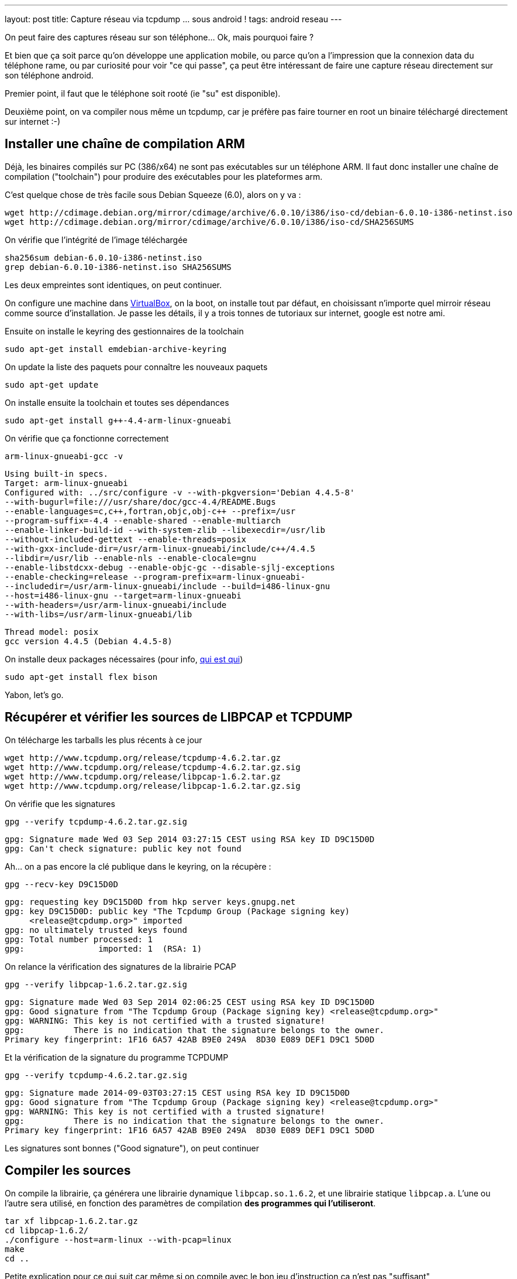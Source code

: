 ---
layout: post
title: Capture réseau via tcpdump ... sous android !
tags: android reseau
---

On peut faire des captures réseau sur son téléphone... Ok, mais pourquoi faire ?

Et bien que ça soit parce qu'on développe une application mobile, ou parce qu'on a l'impression que la connexion data du téléphone rame, ou par curiosité pour voir "ce qui passe", ça peut être intéressant de faire une capture réseau directement sur son téléphone android.

Premier point, il faut que le téléphone soit rooté (ie "su" est disponible).

Deuxième point, on va compiler nous même un tcpdump, car je préfère pas faire tourner en root un binaire téléchargé directement sur internet :-)

== Installer une chaîne de compilation ARM

Déjà, les binaires compilés sur PC (386/x64) ne sont pas exécutables sur un téléphone ARM. Il faut donc installer une chaîne de compilation ("toolchain") pour produire des exécutables pour les plateformes arm.

C'est quelque chose de très facile sous Debian Squeeze (6.0), alors on y va :

	wget http://cdimage.debian.org/mirror/cdimage/archive/6.0.10/i386/iso-cd/debian-6.0.10-i386-netinst.iso
	wget http://cdimage.debian.org/mirror/cdimage/archive/6.0.10/i386/iso-cd/SHA256SUMS

On vérifie que l'intégrité de l'image téléchargée

	sha256sum debian-6.0.10-i386-netinst.iso
	grep debian-6.0.10-i386-netinst.iso SHA256SUMS

Les deux empreintes sont identiques, on peut continuer.

On configure une machine dans link:https://www.virtualbox.org/[VirtualBox], on la boot, on installe tout par défaut, en choisissant n'importe quel mirroir réseau comme source d'installation. Je passe les détails, il y a trois tonnes de tutoriaux sur internet, google est notre ami.

Ensuite on installe le keyring des gestionnaires de la toolchain

	sudo apt-get install emdebian-archive-keyring

On update la liste des paquets pour connaître les nouveaux paquets

	sudo apt-get update

On installe ensuite la toolchain et toutes ses dépendances

	sudo apt-get install g++-4.4-arm-linux-gnueabi

On vérifie que ça fonctionne correctement

	arm-linux-gnueabi-gcc -v

	Using built-in specs.
	Target: arm-linux-gnueabi
	Configured with: ../src/configure -v --with-pkgversion='Debian 4.4.5-8'
	--with-bugurl=file:///usr/share/doc/gcc-4.4/README.Bugs
	--enable-languages=c,c++,fortran,objc,obj-c++ --prefix=/usr
	--program-suffix=-4.4 --enable-shared --enable-multiarch
	--enable-linker-build-id --with-system-zlib --libexecdir=/usr/lib
	--without-included-gettext --enable-threads=posix
	--with-gxx-include-dir=/usr/arm-linux-gnueabi/include/c++/4.4.5
	--libdir=/usr/lib --enable-nls --enable-clocale=gnu
	--enable-libstdcxx-debug --enable-objc-gc --disable-sjlj-exceptions
	--enable-checking=release --program-prefix=arm-linux-gnueabi-
	--includedir=/usr/arm-linux-gnueabi/include --build=i486-linux-gnu
	--host=i486-linux-gnu --target=arm-linux-gnueabi
	--with-headers=/usr/arm-linux-gnueabi/include
	--with-libs=/usr/arm-linux-gnueabi/lib

	Thread model: posix
	gcc version 4.4.5 (Debian 4.4.5-8)

On installe deux packages nécessaires (pour info, link:https://fr.wikipedia.org/wiki/Yacc_%28logiciel%29[qui est qui])

	sudo apt-get install flex bison

Yabon, let's go.

== Récupérer et vérifier les sources de LIBPCAP et TCPDUMP

On télécharge les tarballs les plus récents à ce jour

	wget http://www.tcpdump.org/release/tcpdump-4.6.2.tar.gz
	wget http://www.tcpdump.org/release/tcpdump-4.6.2.tar.gz.sig
	wget http://www.tcpdump.org/release/libpcap-1.6.2.tar.gz
	wget http://www.tcpdump.org/release/libpcap-1.6.2.tar.gz.sig

On vérifie que les signatures

	gpg --verify tcpdump-4.6.2.tar.gz.sig

	gpg: Signature made Wed 03 Sep 2014 03:27:15 CEST using RSA key ID D9C15D0D
	gpg: Can't check signature: public key not found

Ah... on a pas encore la clé publique dans le keyring, on la récupère :

	gpg --recv-key D9C15D0D

	gpg: requesting key D9C15D0D from hkp server keys.gnupg.net
	gpg: key D9C15D0D: public key "The Tcpdump Group (Package signing key)
	     <release@tcpdump.org>" imported
	gpg: no ultimately trusted keys found
	gpg: Total number processed: 1
	gpg:               imported: 1  (RSA: 1)

On relance la vérification des signatures de la librairie PCAP

	gpg --verify libpcap-1.6.2.tar.gz.sig

	gpg: Signature made Wed 03 Sep 2014 02:06:25 CEST using RSA key ID D9C15D0D
	gpg: Good signature from "The Tcpdump Group (Package signing key) <release@tcpdump.org>"
	gpg: WARNING: This key is not certified with a trusted signature!
	gpg:          There is no indication that the signature belongs to the owner.
	Primary key fingerprint: 1F16 6A57 42AB B9E0 249A  8D30 E089 DEF1 D9C1 5D0D

Et la vérification de la signature du programme TCPDUMP

	gpg --verify tcpdump-4.6.2.tar.gz.sig

	gpg: Signature made 2014-09-03T03:27:15 CEST using RSA key ID D9C15D0D
	gpg: Good signature from "The Tcpdump Group (Package signing key) <release@tcpdump.org>"
	gpg: WARNING: This key is not certified with a trusted signature!
	gpg:          There is no indication that the signature belongs to the owner.
	Primary key fingerprint: 1F16 6A57 42AB B9E0 249A  8D30 E089 DEF1 D9C1 5D0D

Les signatures sont bonnes ("Good signature"), on peut continuer

== Compiler les sources

On compile la librairie, ça générera une librairie dynamique `libpcap.so.1.6.2`, et une librairie statique `libpcap.a`. L'une ou l'autre sera utilisé, en fonction des paramètres de compilation *des programmes qui l'utiliseront*.

	tar xf libpcap-1.6.2.tar.gz
	cd libpcap-1.6.2/
	./configure --host=arm-linux --with-pcap=linux
	make
	cd ..

Petite explication pour ce qui suit car même si on compile avec le bon jeu d'instruction ça n'est pas "suffisant"

Normalement les programmes sont compilés de manière dynamique, c'est à dire avec des liens vers les librairies qu'ils utilisent qui devront être "reconstruits" au moment où on veut exécuter le programme sur la machine cible. Ca permet de gagner de la place en ne conservant qu'un exemplaire de chaque librairie sur chaque système

Du coup, si on compilait "normalement" tcpdump, on aurait le résultat suivant :


Le problème qui arriverait c'est qu'au moment où on lancerait tcpdump sur le téléphone, le système rechercherait la librairie pcap dans les librairies systèmes, et ne la trouvant pas, le programme ne pourrait s'exécuter.

Du coup, l'astuce c'est de compiler TCPDUMP en statique, afin que les librairies nécessaires à son bon fonctionnement soient toutes directement inclues dans l'exécutable. Ce qui fait qu'il trouvera tous ses petits quand on voudra le lancer :-)

On configure les flags pour que tout soit compilé/linké en static :

	export CFLAGS=-static
	export CPPFLAGS=-static
	export LDFLAGS=-static

Et on compile TCPDUMP

	tar xf tcpdump-4.6.2.tar.gz
	cd tcpdump-4.6.2/
	./configure --host=arm-linux --disable-ipv6
	make

On termine en virant les informations de debug, et en calculant son checksum

	arm-linux-gnueabi-strip tcpdump
	md5sum tcpdump > tcpdump.md5sum

On obtient alors le précieux exécutable, à la fois compatible ARM **et** standalone.

	c18b779ebbbce63a6304a22863c66fa8  tcpdump

Vous pouvez le télécharger link:/files/tcpdump[ici]

Après l'avoir téléchargé, Pour vérifier l'empreinte MD5 donnée ci-dessus, il suffit de

	md5sum tcpdump

Déposez le par exemple à la racine de la carte SD de votre téléphone et c'est fini !

Certains préconisent de l'installer dans la partition system, mais perso je trouve ça débile : il faudra le réinstaller à chaque fois qu'on met à jour la rom... bref, je préfère aller le chercher sur la carte SD quand j'en ai besoin.

== Vérifier que ça marche

J'insiste, il faut que votre téléphone soit rooté. De plus, il faut que l'accès "root" soit autorisé pour les applications dans les options développeur du téléphone. Sinon tout ça c'était pour rien :-)

Ouvrez l'application "Terminal Emulator", et déplacez vous dans le répertoire de votre carte SD

	su

Acceptez la confirmation de sécurité

	cd /storage/primary/legacy

Tentez de l'exécuter pour voir que tout va bien

	./tcpdump --version

	tcpdump version 4.6.2
	libpcap version 1.6.2

Yabon.

== Choisir son interface

Pour trouver les interfaces où il y a du trafic réseau, le plus simple est de lancer la commande, et de rechercher dans le listing les interfaces qui ont des adresses IP présentes :

	ip addr

Par exemple chez moi j'ai 3 interfaces qui ont une adresse ip :

	lo
	wlan0
	rmnet0

Ici, on peut comprendre que :

- `lo` est l'interface de *loopback*, qui sert à la communication interne au téléphone
- `wlan0` est l'interface Wi-Fi (quand on est associé à une box par exemple)
- `rmnet0` est l'interface liée à la connexion mobile

Ca c'est sur mon téléphone, les noms seront peut-être (sûrement ?) différent chez d'autres.

== Lancer une capture réseau

Pour capturer le traffic qui passe par la connexion mobile :

	./tcpdump -i rmnet0 -w mobile.pcap

Pour capturer le traffic qui passe par le wifi :

	./tcpdump -i wlan0 -w wifi.pcap

Pour arrêter la capture, faire un Control-C (maintenir le bouton "volume bas", et appuyer sur la touche C), ou voir le menu "Paramètres" de l'application "Terminal Emulator" pour voir la combinaison de touche chez vous.

Tout ce qui est capturé est stocké dans un fichier avec extension `.pcap`. Il vous suffit de copier les fichiers `.pcap` sur votre PC depuis la carte SD, et de l'ouvrir avec l'analyseur réseau link:https://www.wireshark.org/[Wireshark]

Maintenant, c'est à vous de jouer :-)

